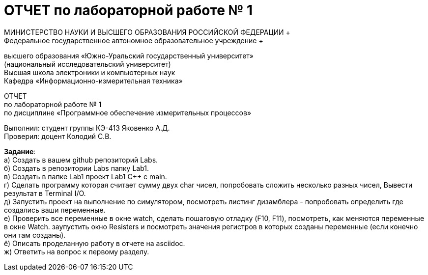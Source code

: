 =  ОТЧЕТ по лабораторной работе № 1 
МИНИСТЕРСТВО НАУКИ И ВЫСШЕГО ОБРАЗОВАНИЯ РОССИЙСКОЙ ФЕДЕРАЦИИ +
Федеральное государственное автономное образовательное учреждение +
высшего образования «Южно-Уральский государственный университет» +
(национальный исследовательский университет) +
Высшая школа электроники и компьютерных наук +
Кафедра «Информационно-измерительная техника»

ОТЧЕТ +
по лабораторной работе № 1 +
по дисциплине «Программное обеспечение измерительных процессов» +

Выполнил: студент группы КЭ-413 Яковенко А.Д. +
Проверил: доцент Колодий С.В.

*Задание*: +
   а) Создать в вашем github репозиторий Labs. +
   б) Создать в репозитории Labs папку Lab1. +
   в) Создать в папке Lab1 проект Lab1 С++ с main. +
   г) Сделать программу которая считает сумму двух char чисел, попробовать сложить несколько разных чисел, Вывести результат в Terminal I/O.  +   
   д) Запустить проект на выполнение по симулятором, посмотреть листинг дизамблера - попробовать определить где создались ваши переменные. +
   е) Проверить все переменные в окне watch, сделать пошаговую отладку (F10, F11), посмотреть, как меняются переменные в окне Watch. заупустить окно Resisters и посмотреть значения регистров в которых созданы переменные (если конечно они там созданы). +
   ё) Описать проделанную работу в отчете на asciidoc. +
   ж) Ответить на вопрос к первому разделу. +
   
   
